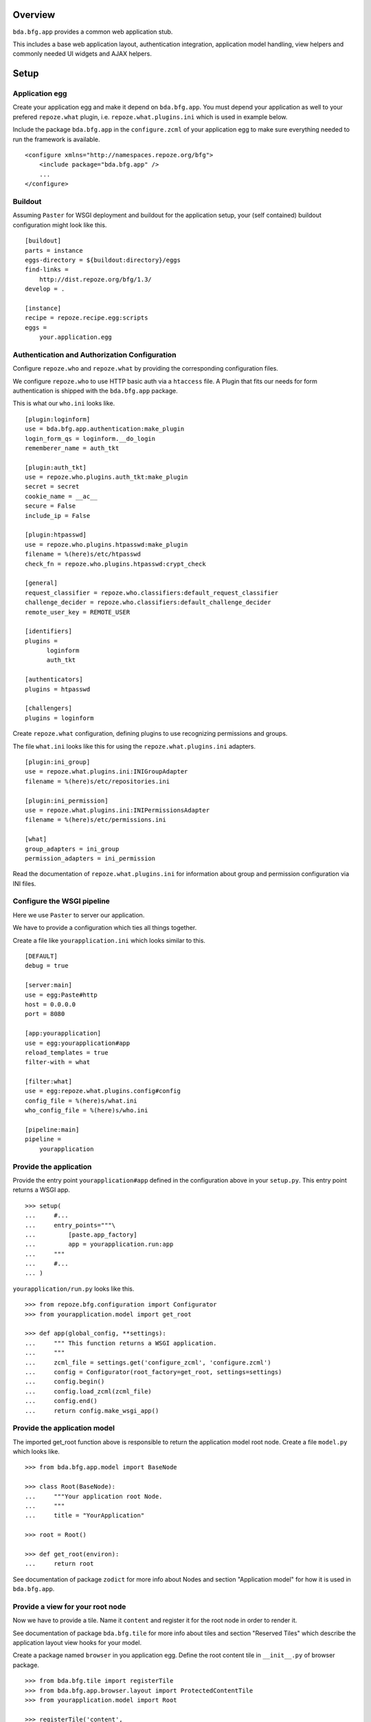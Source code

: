 Overview
========

``bda.bfg.app`` provides a common web application stub.

This includes a base web application layout, authentication integration,
application model handling, view helpers and commonly needed UI widgets and
AJAX helpers.


Setup
=====

Application egg
---------------

Create your application egg and make it depend on ``bda.bfg.app``. You must
depend your application as well to your prefered ``repoze.what`` plugin, i.e. 
``repoze.what.plugins.ini`` which is used in example below.

Include the package ``bda.bfg.app`` in the ``configure.zcml`` of your 
application egg to make sure everything needed to run the framework is
available.
::

    <configure xmlns="http://namespaces.repoze.org/bfg">
        <include package="bda.bfg.app" />
        ...
    </configure>


Buildout
--------

Assuming ``Paster`` for WSGI deployment and buildout for the application setup,
your (self contained) buildout configuration might look like this.
::

    [buildout]
    parts = instance
    eggs-directory = ${buildout:directory}/eggs
    find-links = 
        http://dist.repoze.org/bfg/1.3/
    develop = .
        
    [instance]
    recipe = repoze.recipe.egg:scripts
    eggs =
        your.application.egg


Authentication and Authorization Configuration
----------------------------------------------

Configure ``repoze.who`` and ``repoze.what`` by providing the
corresponding configuration files.

We configure ``repoze.who`` to use HTTP basic auth via a ``htaccess`` file.
A Plugin that fits our needs for form authentication is shipped with the
``bda.bfg.app`` package.

This is what our ``who.ini`` looks like.
::

    [plugin:loginform]
    use = bda.bfg.app.authentication:make_plugin
    login_form_qs = loginform.__do_login
    rememberer_name = auth_tkt
    
    [plugin:auth_tkt]
    use = repoze.who.plugins.auth_tkt:make_plugin
    secret = secret
    cookie_name = __ac__
    secure = False
    include_ip = False
    
    [plugin:htpasswd]
    use = repoze.who.plugins.htpasswd:make_plugin
    filename = %(here)s/etc/htpasswd
    check_fn = repoze.who.plugins.htpasswd:crypt_check
    
    [general]
    request_classifier = repoze.who.classifiers:default_request_classifier
    challenge_decider = repoze.who.classifiers:default_challenge_decider
    remote_user_key = REMOTE_USER
    
    [identifiers]
    plugins =
          loginform
          auth_tkt
    
    [authenticators]
    plugins = htpasswd
    
    [challengers]
    plugins = loginform

Create ``repoze.what`` configuration, defining plugins to use recognizing 
permissions and groups.
 
The file ``what.ini`` looks like this for using the ``repoze.what.plugins.ini``
adapters.
::

    [plugin:ini_group]
    use = repoze.what.plugins.ini:INIGroupAdapter
    filename = %(here)s/etc/repositories.ini
    
    [plugin:ini_permission]
    use = repoze.what.plugins.ini:INIPermissionsAdapter
    filename = %(here)s/etc/permissions.ini
    
    [what]
    group_adapters = ini_group
    permission_adapters = ini_permission

Read the documentation of ``repoze.what.plugins.ini`` for information about
group and permission configuration via INI files.


Configure the WSGI pipeline
---------------------------

Here we use ``Paster`` to server our application.

We have to provide a configuration which ties all things together.

Create a file like ``yourapplication.ini`` which looks similar to this.
::

    [DEFAULT]
    debug = true
    
    [server:main]
    use = egg:Paste#http
    host = 0.0.0.0
    port = 8080
    
    [app:yourapplication]
    use = egg:yourapplication#app
    reload_templates = true
    filter-with = what
    
    [filter:what]
    use = egg:repoze.what.plugins.config#config
    config_file = %(here)s/what.ini
    who_config_file = %(here)s/who.ini
    
    [pipeline:main]
    pipeline =
        yourapplication


Provide the application
-----------------------

Provide the entry point ``yourapplication#app`` defined in the configuration
above in your ``setup.py``. This entry point returns a WSGI app.
::

    >>> setup(  
    ...     #...  
    ...     entry_points="""\
    ...         [paste.app_factory]
    ...         app = yourapplication.run:app
    ...     """
    ...     #...
    ... )

``yourapplication/run.py`` looks like this.
::

    >>> from repoze.bfg.configuration import Configurator
    >>> from yourapplication.model import get_root
    
    >>> def app(global_config, **settings):
    ...     """ This function returns a WSGI application.
    ...     """
    ...     zcml_file = settings.get('configure_zcml', 'configure.zcml')
    ...     config = Configurator(root_factory=get_root, settings=settings)
    ...     config.begin()
    ...     config.load_zcml(zcml_file)
    ...     config.end()
    ...     return config.make_wsgi_app()


Provide the application model
-----------------------------

The imported get_root function above is responsible to return the application
model root node. Create a file ``model.py`` which looks like.
::

    >>> from bda.bfg.app.model import BaseNode
    
    >>> class Root(BaseNode):
    ...     """Your application root Node.
    ...     """
    ...     title = "YourApplication"
    
    >>> root = Root()
    
    >>> def get_root(environ):
    ...     return root

See documentation of package ``zodict`` for more info about Nodes and section
"Application model" for how it is used in ``bda.bfg.app``. 


Provide a view for your root node
---------------------------------

Now we have to provide a tile. Name it ``content`` and register it for the root 
node in order to render it.

See documentation of package ``bda.bfg.tile`` for more info about tiles and
section "Reserved Tiles" which describe the application layout view hooks for
your model.

Create a package named ``browser`` in you application egg. Define the root 
content tile in ``__init__.py`` of browser package.
::

    >>> from bda.bfg.tile import registerTile
    >>> from bda.bfg.app.browser.layout import ProtectedContentTile
    >>> from yourapplication.model import Root
    
    >>> registerTile('content',
    ...              'yourapplication:browser/templates/root.pt',
    ...              interface=Root,
    ...              class_=ProtectedContentTile,
    ...              permission='login',
    ...              strict=False)

Also create a page template named ``root.pt`` at the indicated location.
::

    <div>
      Root content
    </div>

Now add the following line to your applications ``configure.zcml`` to scan the
available views.
::

     <scan package=".browser" />


Test the setup
--------------

Now the base application setup is done. Test your setup by
::

  - running buildout
  
  - and starting the WSGI pipline like
    ``./bin/paster serve yourapplication.ini``

You should be able now to browse the application at ``localhost:8080``.


Copyright
=========

    - Copyright (c) 2009-2010 BlueDynamics Alliance http://www.bluedynamics.com


Contributors
============

    - Robert Niederreiter <rnix@squarewave.at>
    
    - Jens Klein <jens@bluedynamics.com>
    
    - Georg Gogo. BERNHARD <gogo@bluedynamics.com>


Changes
=======

Unreleased (svn)
----------------

    - Introduce model interfaces. authentication and model tests
      [rnix, 2010-05-03]

    - Code Cleanup [rnix]

    - Update to repoze.bfg 1.3 [rnix]

    - Remove KSS. Integrate bdajax [rnix]
    
    - Update to repoze.bfg 1.2 [jensens]

    - Initial work [rnix]